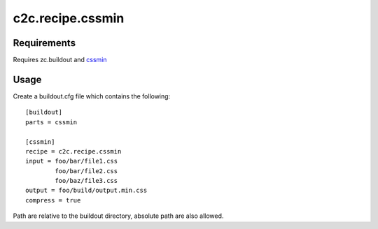 =================
c2c.recipe.cssmin
=================

Requirements
------------
Requires zc.buildout and `cssmin <http://pypi.python.org/pypi/cssmin>`_

Usage
-----
Create a buildout.cfg file which contains the following::

    [buildout]
    parts = cssmin

    [cssmin]
    recipe = c2c.recipe.cssmin
    input = foo/bar/file1.css
            foo/bar/file2.css
            foo/baz/file3.css
    output = foo/build/output.min.css
    compress = true

Path are relative to the buildout directory, absolute path are also allowed.
